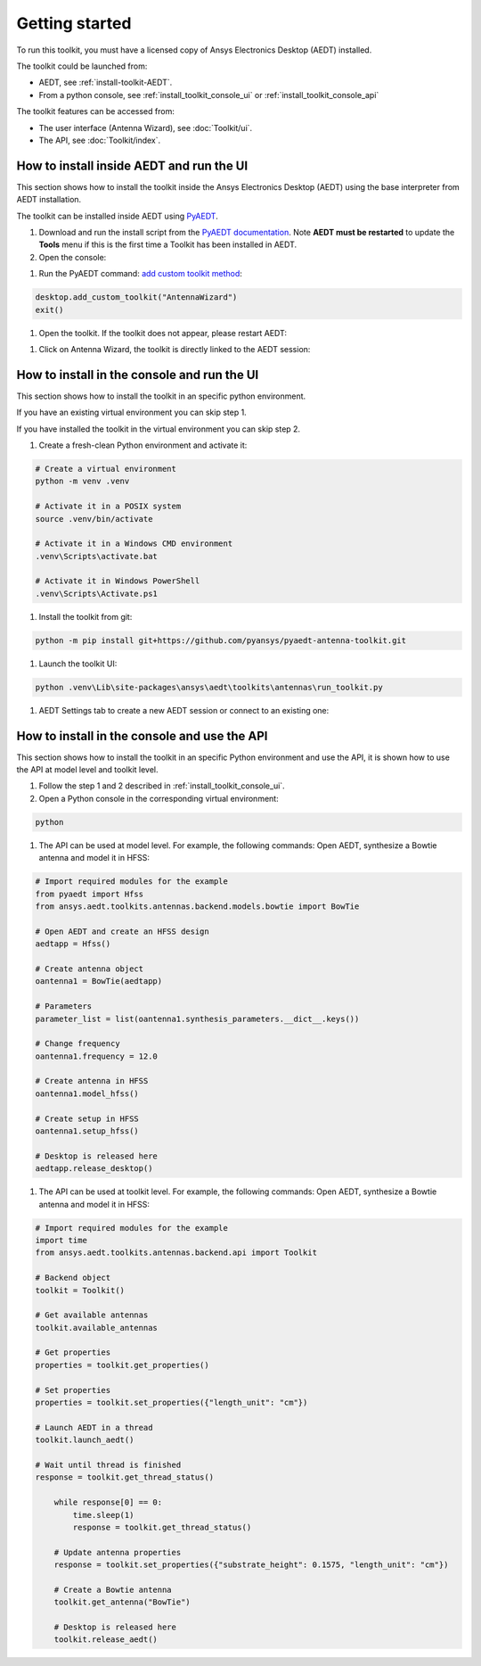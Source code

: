===============
Getting started
===============

To run this toolkit, you must have a licensed copy of Ansys Electronics Desktop (AEDT) installed.

The toolkit could be launched from:

- AEDT, see :ref:`install-toolkit-AEDT`.

- From a python console, see :ref:`install_toolkit_console_ui` or :ref:`install_toolkit_console_api`

The toolkit features can be accessed from:

- The user interface (Antenna Wizard), see :doc:`Toolkit/ui`.

- The API, see :doc:`Toolkit/index`.

.. _install-toolkit-AEDT:

How to install inside AEDT and run the UI
-----------------------------------------

This section shows how to install the toolkit inside the Ansys Electronics Desktop (AEDT) using the base
interpreter from AEDT installation.

The toolkit can be installed inside AEDT using
`PyAEDT <https://aedt.docs.pyansys.com/version/stable//>`_.

#. Download and run the install script from the `PyAEDT documentation <https://aedt.docs.pyansys.com/version/stable//Getting_started/Installation.html>`_.
   Note **AEDT must be restarted**
   to update the **Tools** menu if this is the first time a Toolkit has been installed in AEDT.


#. Open the console:

.. image:: ./_static/toolkits.png
  :width: 800
  :alt: PyAEDT toolkits in AEDT

.. image:: ./_static/console.png
  :width: 800
  :alt: PyAEDT console in AEDT


#. Run the PyAEDT command: `add custom toolkit method <https://aedt.docs.pyansys.com/version/stable/API/_autosummary/pyaedt.desktop.Desktop.add_custom_toolkit.html#pyaedt.desktop.Desktop.add_custom_toolkit>`_:

.. code:: python

  desktop.add_custom_toolkit("AntennaWizard")
  exit()

#. Open the toolkit. If the toolkit does not appear, please restart AEDT:

.. image:: ./_static/toolkit_in_AEDT.png
  :width: 800
  :alt: Antenna toolkit in AEDT

#. Click on Antenna Wizard, the toolkit is directly linked to the AEDT session:

.. image:: ./_static/design_connected.png
  :width: 800
  :alt: UI opened from AEDT, design tab

.. _install_toolkit_console_ui:

How to install in the console and run the UI
--------------------------------------------

This section shows how to install the toolkit in an specific python environment.

If you have an existing virtual environment you can skip step 1.

If you have installed the toolkit in the virtual environment you can skip step 2.

#. Create a fresh-clean Python environment and activate it:

.. code:: text

   # Create a virtual environment
   python -m venv .venv

   # Activate it in a POSIX system
   source .venv/bin/activate

   # Activate it in a Windows CMD environment
   .venv\Scripts\activate.bat

   # Activate it in Windows PowerShell
   .venv\Scripts\Activate.ps1

#. Install the toolkit from git:

.. code:: bash

  python -m pip install git+https://github.com/pyansys/pyaedt-antenna-toolkit.git

#. Launch the toolkit UI:

.. code:: bash

  python .venv\Lib\site-packages\ansys\aedt\toolkits\antennas\run_toolkit.py

#. AEDT Settings tab to create a new AEDT session or connect to an existing one:

.. image:: ./_static/settings.png
  :width: 800
  :alt: UI opened from console, settings tab

.. _install_toolkit_console_api:

How to install in the console and use the API
---------------------------------------------

This section shows how to install the toolkit in an specific Python environment and use the API, it is
shown how to use the API at model level and toolkit level.

#. Follow the step 1 and 2 described in :ref:`install_toolkit_console_ui`.

#. Open a Python console in the corresponding virtual environment:

.. code:: bash

  python

#. The API can be used at model level. For example, the following commands: Open AEDT, synthesize a Bowtie antenna and model it in HFSS:

.. code:: python

  # Import required modules for the example
  from pyaedt import Hfss
  from ansys.aedt.toolkits.antennas.backend.models.bowtie import BowTie

  # Open AEDT and create an HFSS design
  aedtapp = Hfss()

  # Create antenna object
  oantenna1 = BowTie(aedtapp)

  # Parameters
  parameter_list = list(oantenna1.synthesis_parameters.__dict__.keys())

  # Change frequency
  oantenna1.frequency = 12.0

  # Create antenna in HFSS
  oantenna1.model_hfss()

  # Create setup in HFSS
  oantenna1.setup_hfss()

  # Desktop is released here
  aedtapp.release_desktop()

#.  The API can be used at toolkit level. For example, the following commands: Open AEDT, synthesize a Bowtie antenna and model it in HFSS:

.. code:: python

  # Import required modules for the example
  import time
  from ansys.aedt.toolkits.antennas.backend.api import Toolkit

  # Backend object
  toolkit = Toolkit()

  # Get available antennas
  toolkit.available_antennas

  # Get properties
  properties = toolkit.get_properties()

  # Set properties
  properties = toolkit.set_properties({"length_unit": "cm"})

  # Launch AEDT in a thread
  toolkit.launch_aedt()

  # Wait until thread is finished
  response = toolkit.get_thread_status()

      while response[0] == 0:
          time.sleep(1)
          response = toolkit.get_thread_status()

      # Update antenna properties
      response = toolkit.set_properties({"substrate_height": 0.1575, "length_unit": "cm"})

      # Create a Bowtie antenna
      toolkit.get_antenna("BowTie")

      # Desktop is released here
      toolkit.release_aedt()

